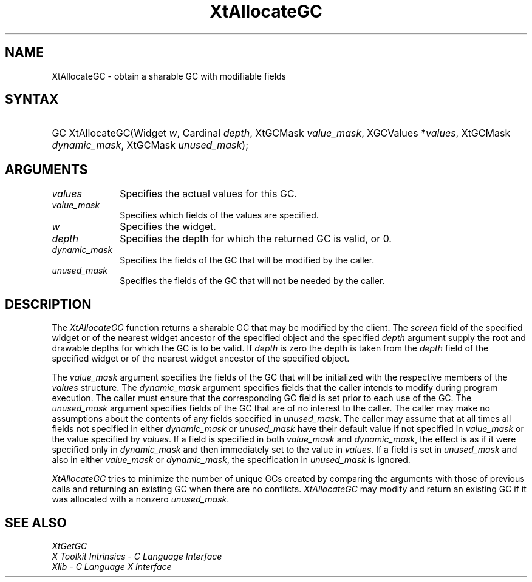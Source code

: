 .\" Copyright (c) 1993, 1994  X Consortium
.\" 
.\" Permission is hereby granted, free of charge, to any person obtaining a
.\" copy of this software and associated documentation files (the "Software"), 
.\" to deal in the Software without restriction, including without limitation 
.\" the rights to use, copy, modify, merge, publish, distribute, sublicense, 
.\" and/or sell copies of the Software, and to permit persons to whom the 
.\" Software furnished to do so, subject to the following conditions:
.\" 
.\" The above copyright notice and this permission notice shall be included in
.\" all copies or substantial portions of the Software.
.\" 
.\" THE SOFTWARE IS PROVIDED "AS IS", WITHOUT WARRANTY OF ANY KIND, EXPRESS OR
.\" IMPLIED, INCLUDING BUT NOT LIMITED TO THE WARRANTIES OF MERCHANTABILITY,
.\" FITNESS FOR A PARTICULAR PURPOSE AND NONINFRINGEMENT.  IN NO EVENT SHALL 
.\" THE X CONSORTIUM BE LIABLE FOR ANY CLAIM, DAMAGES OR OTHER LIABILITY, 
.\" WHETHER IN AN ACTION OF CONTRACT, TORT OR OTHERWISE, ARISING FROM, OUT OF 
.\" OR IN CONNECTION WITH THE SOFTWARE OR THE USE OR OTHER DEALINGS IN THE 
.\" SOFTWARE.
.\" 
.\" Except as contained in this notice, the name of the X Consortium shall not 
.\" be used in advertising or otherwise to promote the sale, use or other 
.\" dealing in this Software without prior written authorization from the 
.\" X Consortium.
.\"
.ds tk X Toolkit
.ds xT X Toolkit Intrinsics \- C Language Interface
.ds xI Intrinsics
.ds xW X Toolkit Athena Widgets \- C Language Interface
.ds xL Xlib \- C Language X Interface
.ds xC Inter-Client Communication Conventions Manual
.ds Rn 3
.ds Vn 2.2
.hw XtAllocate-GC wid-get
.na
.de Ds
.nf
.\\$1D \\$2 \\$1
.ft 1
.ps \\n(PS
.\".if \\n(VS>=40 .vs \\n(VSu
.\".if \\n(VS<=39 .vs \\n(VSp
..
.de De
.ce 0
.if \\n(BD .DF
.nr BD 0
.in \\n(OIu
.if \\n(TM .ls 2
.sp \\n(DDu
.fi
..
.de FD
.LP
.KS
.TA .5i 3i
.ta .5i 3i
.nf
..
.de FN
.fi
.KE
.LP
..
.de IN		\" send an index entry to the stderr
..
.de C{
.KS
.nf
.D
.\"
.\"	choose appropriate monospace font
.\"	the imagen conditional, 480,
.\"	may be changed to L if LB is too
.\"	heavy for your eyes...
.\"
.ie "\\*(.T"480" .ft L
.el .ie "\\*(.T"300" .ft L
.el .ie "\\*(.T"202" .ft PO
.el .ie "\\*(.T"aps" .ft CW
.el .ft R
.ps \\n(PS
.ie \\n(VS>40 .vs \\n(VSu
.el .vs \\n(VSp
..
.de C}
.DE
.R
..
.de Pn
.ie t \\$1\fB\^\\$2\^\fR\\$3
.el \\$1\fI\^\\$2\^\fP\\$3
..
.de ZN
.ie t \fB\^\\$1\^\fR\\$2
.el \fI\^\\$1\^\fP\\$2
..
.de NT
.ne 7
.ds NO Note
.if \\n(.$>$1 .if !'\\$2'C' .ds NO \\$2
.if \\n(.$ .if !'\\$1'C' .ds NO \\$1
.ie n .sp
.el .sp 10p
.TB
.ce
\\*(NO
.ie n .sp
.el .sp 5p
.if '\\$1'C' .ce 99
.if '\\$2'C' .ce 99
.in +5n
.ll -5n
.R
..
.		\" Note End -- doug kraft 3/85
.de NE
.ce 0
.in -5n
.ll +5n
.ie n .sp
.el .sp 10p
..
.ny0
.TH XtAllocateGC __libmansuffix__ __xorgversion__ "XT FUNCTIONS"
.SH NAME
XtAllocateGC \- obtain a sharable GC with modifiable fields
.SH SYNTAX
.HP
GC XtAllocateGC(Widget \fIw\fP, Cardinal \fIdepth\fP, XtGCMask
\fIvalue_mask\fP, XGCValues *\fIvalues\fP, XtGCMask \fIdynamic_mask\fP,
XtGCMask \fIunused_mask\fP); 
.SH ARGUMENTS
.IP \fIvalues\fP 1i
Specifies the actual values for this GC.
.ds Vm fields of the values are specified
.IP \fIvalue_mask\fP 1i
Specifies which \*(Vm.
.IP \fIw\fP 1i
Specifies the widget.
.IP \fIdepth\fP 1i
Specifies the depth for which the returned GC is valid, or 0.
.IP  \fIdynamic_mask\fP 1i
Specifies the fields of the GC that will be modified by the caller.
.IP  \fIunused_mask\fP 1i
Specifies the fields of the GC that will not be needed by the caller.
.SH DESCRIPTION
The
.ZN XtAllocateGC
function returns a sharable GC that may be modified by the client.
The \fIscreen\fP field of the specified widget or of the nearest
widget ancestor of the specified object and the specified \fIdepth\fP
argument supply the root and drawable depths for which the GC is to
be valid. If \fIdepth\fP is zero the depth is taken from the \fIdepth\fP
field of the specified widget or of the nearest widget ancestor of the
specified object.
.LP
The \fIvalue_mask\fP argument specifies the fields of the GC that will
be initialized with the respective members of the \fIvalues\fP structure.
The \fIdynamic_mask\fP argument specifies fields that the caller intends
to modify during program execution. The caller must ensure that the
corresponding GC field is set prior to each use of the GC. The
\fIunused_mask\fP argument specifies fields of the GC that are of no
interest to the caller. The caller may make no assumptions about the
contents of any fields specified in \fIunused_mask\fP. The caller may
assume that at all times all fields not specified in either
\fIdynamic_mask\fP or \fIunused_mask\fP have their default value if
not specified in \fIvalue_mask\fP or the value specified by \fIvalues\fP.
If a field is specified in both \fIvalue_mask\fP and \fPdynamic_mask\fP,
the effect is as if it were specified only in \fIdynamic_mask\fP and
then immediately set to the value in \fIvalues\fP. If a field is set
in \fIunused_mask\fP and also in either \fIvalue_mask\fP or
\fIdynamic_mask\fP, the specification in \fIunused_mask\fP is ignored.
.LP
.ZN XtAllocateGC
tries to minimize the number of unique GCs created by comparing the
arguments with those of previous calls and returning an existing GC
when there are no conflicts.
.ZN XtAllocateGC
may modify and return an existing GC if it was allocated with a nonzero
\fIunused_mask\fP.
.SH "SEE ALSO"
.ZN XtGetGC
.br
\fI\*(xT\fP
.br
\fI\*(xL\fP
